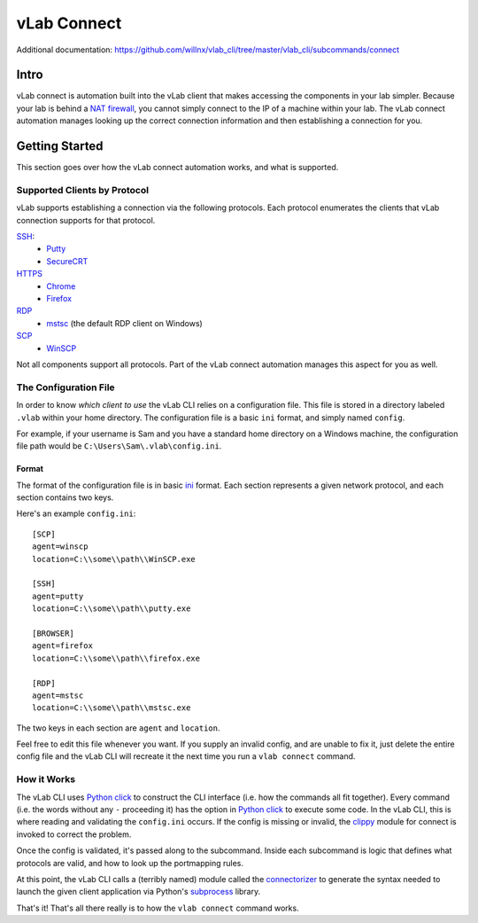 ############
vLab Connect
############

Additional documentation: https://github.com/willnx/vlab_cli/tree/master/vlab_cli/subcommands/connect

Intro
=====
vLab connect is automation built into the vLab client that makes accessing the
components in your lab simpler. Because your lab is behind a
`NAT firewall <https://en.wikipedia.org/wiki/Network_address_translation>`_,
you cannot simply connect to the IP of a machine within your lab. The vLab
connect automation manages looking up the correct connection information and
then establishing a connection for you.


Getting Started
===============
This section goes over how the vLab connect automation works, and what is supported.

Supported Clients by Protocol
-----------------------------
vLab supports establishing a connection via the following protocols.
Each protocol enumerates the clients that vLab connection supports for that protocol.

`SSH <https://en.wikipedia.org/wiki/Secure_Shell>`_:
   * `Putty <https://www.chairk.greenend.org.uk/~sgtatham/putty/>`_
   * `SecureCRT <https://www.vandyke.com/products/securecrt/>`_

`HTTPS <https://en.wikipedia.org/wiki/HTTPS>`_
   * `Chrome <https://www.google.com/chrome/>`_
   * `Firefox <https://www.mozilla.org/en-US/firefox/new/>`_

`RDP <https://en.wikipedia.org/wiki/Remote_Desktop_Protocol>`_
  * `mstsc <https://docs.microsoft.com/en-us/windows-server/administration/windows-commands/mstsc>`_ (the default RDP client on Windows)

`SCP <https://en.wikipedia.org/wiki/Secure_copy>`_
  * `WinSCP <https://winscp.net/eng/index.php>`_

Not all components support all protocols. Part of the vLab connect automation
manages this aspect for you as well.


The Configuration File
----------------------
In order to know *which client to use* the vLab CLI relies on a configuration file.
This file is stored in a directory labeled ``.vlab`` within your home directory.
The configuration file is a basic ``ini`` format, and simply named ``config``.

For example, if your username is Sam and you have a standard home directory on a
Windows machine, the configuration file path would be ``C:\Users\Sam\.vlab\config.ini``.

Format
^^^^^^
The format of the configuration file is in basic `ini <https://en.wikipedia.org/wiki/INI_file>`_
format. Each section represents a given network protocol, and each section contains
two keys.

Here's an example ``config.ini``::

  [SCP]
  agent=winscp
  location=C:\\some\\path\\WinSCP.exe

  [SSH]
  agent=putty
  location=C:\\some\\path\\putty.exe

  [BROWSER]
  agent=firefox
  location=C:\\some\\path\\firefox.exe

  [RDP]
  agent=mstsc
  location=C:\\some\\path\\mstsc.exe

The two keys in each section are ``agent`` and ``location``.


Feel free to edit this file whenever you want. If you supply an invalid config,
and are unable to fix it, just delete the entire config file and the vLab CLI
will recreate it the next time you run a ``vlab connect`` command.


How it Works
------------
The vLab CLI uses `Python click <http://click.palletsprojects.com/en/7.x/>`_ to
construct the CLI interface (i.e. how the commands all fit together). Every command
(i.e. the words without any ``-`` proceeding it) has the option in
`Python click <http://click.palletsprojects.com/en/7.x/>`_ to execute some code.
In the vLab CLI, this is where reading and validating the ``config.ini`` occurs.
If the config is missing or invalid, the `clippy <https://github.com/willnx/vlab_cli/tree/master/vlab_cli/lib/clippy>`_
module for connect is invoked to correct the problem.

Once the config is validated, it's passed along to the subcommand. Inside each
subcommand is logic that defines what protocols are valid, and how to look up
the portmapping rules.

At this point, the vLab CLI calls a (terribly named) module called the
`connectorizer <https://github.com/willnx/vlab_cli/blob/master/vlab_cli/lib/connectorizer.py>`_
to generate the syntax needed to launch the given client application via Python's
`subprocess <https://docs.python.org/3/library/subprocess.html>`_ library.

That's it! That's all there really is to how the ``vlab connect`` command works.
